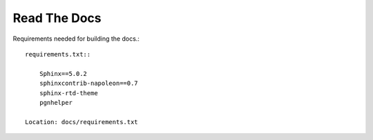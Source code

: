 Read The Docs
=============

Requirements needed for building the docs.::

    requirements.txt::

        Sphinx==5.0.2
        sphinxcontrib-napoleon==0.7
        sphinx-rtd-theme
        pgnhelper

    Location: docs/requirements.txt